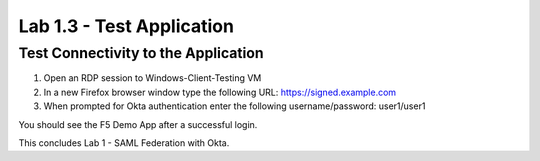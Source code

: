 Lab 1.3 - Test Application
##########################

Test Connectivity to the Application
************************************

1. Open an RDP session to Windows-Client-Testing VM

2. In a new Firefox browser window type the following URL: https://signed.example.com

3. When prompted for Okta authentication enter the following username/password: user1/user1

.. image:: images/lab4-logon.png
    :width: 600 px

You should see the F5 Demo App after a successful login. 

.. image:: images/lab4-success.png
    :width: 600 px

This concludes Lab 1 - SAML Federation with Okta.